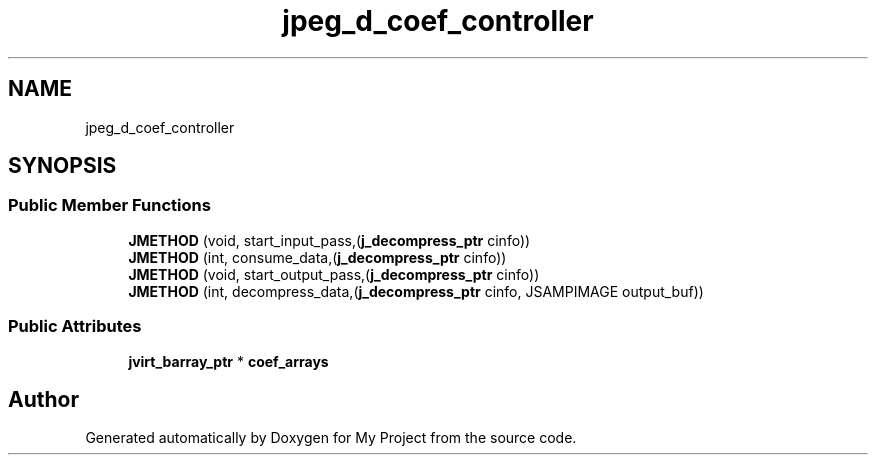 .TH "jpeg_d_coef_controller" 3 "Wed Feb 1 2023" "Version Version 0.0" "My Project" \" -*- nroff -*-
.ad l
.nh
.SH NAME
jpeg_d_coef_controller
.SH SYNOPSIS
.br
.PP
.SS "Public Member Functions"

.in +1c
.ti -1c
.RI "\fBJMETHOD\fP (void, start_input_pass,(\fBj_decompress_ptr\fP cinfo))"
.br
.ti -1c
.RI "\fBJMETHOD\fP (int, consume_data,(\fBj_decompress_ptr\fP cinfo))"
.br
.ti -1c
.RI "\fBJMETHOD\fP (void, start_output_pass,(\fBj_decompress_ptr\fP cinfo))"
.br
.ti -1c
.RI "\fBJMETHOD\fP (int, decompress_data,(\fBj_decompress_ptr\fP cinfo, JSAMPIMAGE output_buf))"
.br
.in -1c
.SS "Public Attributes"

.in +1c
.ti -1c
.RI "\fBjvirt_barray_ptr\fP * \fBcoef_arrays\fP"
.br
.in -1c

.SH "Author"
.PP 
Generated automatically by Doxygen for My Project from the source code\&.

